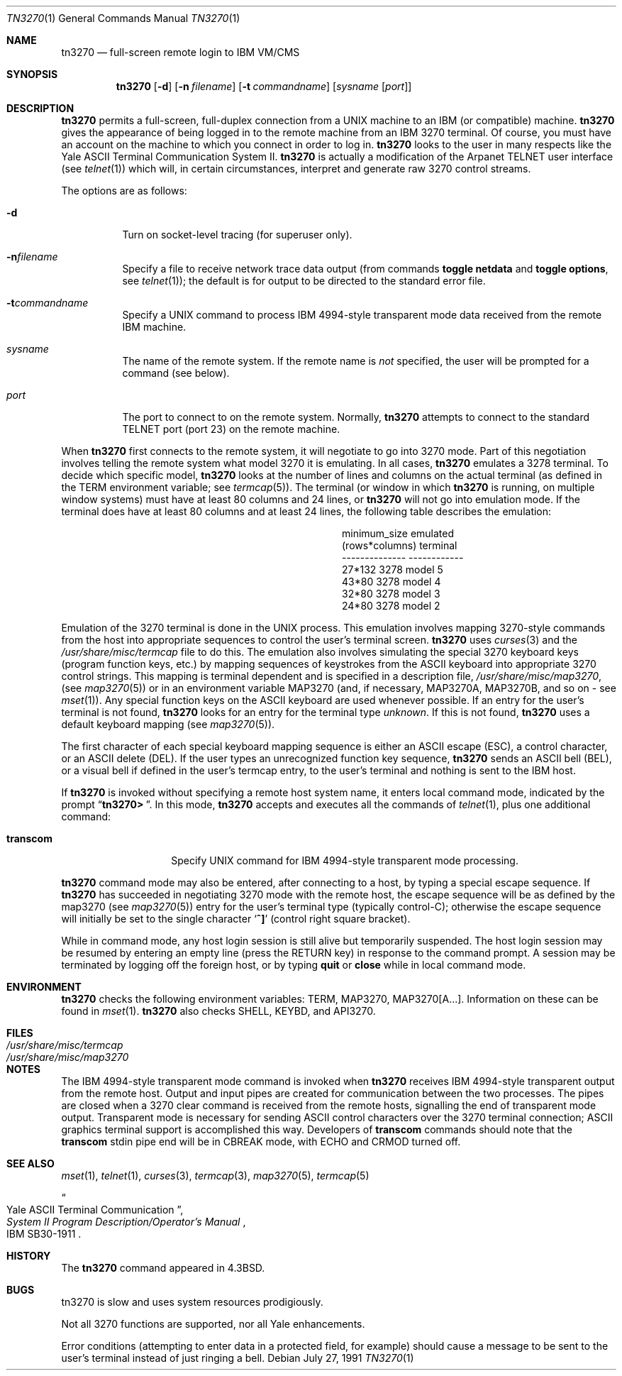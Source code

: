 .\"	$OpenBSD: tn3270.1,v 1.12 2003/06/03 02:56:19 millert Exp $
.\"
.\" Copyright (c) 1986, 1990 The Regents of the University of California.
.\" All rights reserved.
.\"
.\" Redistribution and use in source and binary forms, with or without
.\" modification, are permitted provided that the following conditions
.\" are met:
.\" 1. Redistributions of source code must retain the above copyright
.\"    notice, this list of conditions and the following disclaimer.
.\" 2. Redistributions in binary form must reproduce the above copyright
.\"    notice, this list of conditions and the following disclaimer in the
.\"    documentation and/or other materials provided with the distribution.
.\" 3. Neither the name of the University nor the names of its contributors
.\"    may be used to endorse or promote products derived from this software
.\"    without specific prior written permission.
.\"
.\" THIS SOFTWARE IS PROVIDED BY THE REGENTS AND CONTRIBUTORS ``AS IS'' AND
.\" ANY EXPRESS OR IMPLIED WARRANTIES, INCLUDING, BUT NOT LIMITED TO, THE
.\" IMPLIED WARRANTIES OF MERCHANTABILITY AND FITNESS FOR A PARTICULAR PURPOSE
.\" ARE DISCLAIMED.  IN NO EVENT SHALL THE REGENTS OR CONTRIBUTORS BE LIABLE
.\" FOR ANY DIRECT, INDIRECT, INCIDENTAL, SPECIAL, EXEMPLARY, OR CONSEQUENTIAL
.\" DAMAGES (INCLUDING, BUT NOT LIMITED TO, PROCUREMENT OF SUBSTITUTE GOODS
.\" OR SERVICES; LOSS OF USE, DATA, OR PROFITS; OR BUSINESS INTERRUPTION)
.\" HOWEVER CAUSED AND ON ANY THEORY OF LIABILITY, WHETHER IN CONTRACT, STRICT
.\" LIABILITY, OR TORT (INCLUDING NEGLIGENCE OR OTHERWISE) ARISING IN ANY WAY
.\" OUT OF THE USE OF THIS SOFTWARE, EVEN IF ADVISED OF THE POSSIBILITY OF
.\" SUCH DAMAGE.
.\"
.\"	from: @(#)tn3270.1	4.6 (Berkeley) 7/27/91
.\"
.Dd July 27, 1991
.Dt TN3270 1
.Os
.Sh NAME
.Nm tn3270
.Nd full-screen remote login to
.Tn IBM VM/CMS
.Sh SYNOPSIS
.Nm tn3270
.Op Fl d
.Op Fl n Ar filename
.Op Fl t Ar commandname
.Op Ar sysname Op Ar port
.Sh DESCRIPTION
.Nm
permits a full-screen, full-duplex connection
from a
.Tn UNIX
machine
to an
.Tn IBM
(or compatible) machine.
.Nm
gives the appearance of being logged in
to the remote machine
from an
.Tn IBM
3270 terminal.
Of course, you must have an account on the machine
to which you connect in order to log in.
.Nm
looks to the user in many respects
like the Yale
.Tn ASCII
Terminal Communication System II.
.Nm
is actually a modification of the Arpanet
.Tn TELNET
user interface (see
.Xr telnet 1 )
which will, in certain circumstances, interpret and generate
raw 3270 control streams.
.Pp
The options are as follows:
.Bl -tag -width Ds
.It Fl d
Turn on socket-level tracing (for superuser only).
.It Fl n Ns Ar filename
Specify a file to receive network trace data
output (from commands
.Ic toggle netdata
and
.Ic toggle options ,
see
.Xr telnet 1 ) ;
the default is for output
to be directed to the standard error file.
.It Fl t Ns Ar commandname
Specify a
.Tn UNIX
command to process
.Tn IBM
4994-style transparent mode
data received from the remote
.Tn IBM
machine.
.It Ar sysname
The name of the remote system.
If the remote name is
.Em not
specified, the user will be prompted for a command (see below).
.It Ar port
The port to connect to on the remote system.
Normally,
.Nm
attempts to connect to the standard
.Tn TELNET
port (port
23) on the remote machine.
.El
.Pp
When
.Nm
first connects to the remote system, it will negotiate to go into
3270 mode.
Part of this negotiation involves telling the remote system what model
3270 it is emulating.
In all cases,
.Nm
emulates a 3278 terminal.
To decide which specific model,
.Nm
looks at the number of lines and columns on the actual terminal (as
defined in the
.Ev TERM
environment variable; see
.Xr termcap 5 ) .
The terminal (or window in which
.Nm
is running, on multiple
window systems) must have at least 80 columns and 24 lines, or
.Nm
will not go into emulation mode.
If the terminal does have at least 80 columns and at least 24 lines,
the following table describes the emulation:
.Pp
.ne 7v
.Bd -filled -offset center
.Bl -column (rows*columns)
.It minimum_size	emulated
.It (rows*columns)	terminal
.It --------------	------------
.It 27*132	3278 model 5
.It 43*80	3278 model 4
.It 32*80	3278 model 3
.It 24*80	3278 model 2
.El
.Ed
.Pp
Emulation of the 3270 terminal is done in the
.Tn UNIX
process.
This emulation involves mapping
3270-style commands from the host
into appropriate sequences to control the user's terminal screen.
.Nm
uses
.Xr curses 3
and the
.Pa /usr/share/misc/termcap
file to do this.
The emulation also involves simulating the special 3270 keyboard keys
(program function keys, etc.)
by mapping sequences of keystrokes
from the
.Tn ASCII
keyboard into appropriate 3270 control strings.
This mapping is terminal dependent and is specified
in a description file,
.Pa /usr/share/misc/map3270 ,
(see
.Xr map3270 5 )
or in an environment variable
.Ev MAP3270
(and, if necessary,
.Ev MAP3270A ,
.Ev MAP3270B ,
and so on - see
.Xr mset 1 ) .
Any special function keys on the
.Tn ASCII
keyboard are used whenever possible.
If an entry for the user's terminal
is not found,
.Nm
looks for an entry for the terminal type
.Em unknown .
If this is not found,
.Nm
uses a default keyboard mapping
(see
.Xr map3270 5 ) .
.Pp
The first character of each special keyboard mapping sequence
is either an
.Tn ASCII
escape
.Pq Tn ESC ,
a control character, or an
.Tn ASCII
delete
.Pq Tn DEL .
If the user types an unrecognized function key sequence,
.Nm
sends an
.Tn ASCII
bell
.Pq Tn BEL ,
or a visual bell if
defined in the user's termcap entry, to the user's terminal
and nothing is sent to the
.Tn IBM
host.
.Pp
If
.Nm
is invoked without specifying a remote host system name,
it enters local command mode,
indicated by the prompt
.Dq Li tn3270>\  .
In this mode,
.Nm
accepts and executes
all the commands of
.Xr telnet 1 ,
plus one additional command:
.Bl -tag -width Ar
.It Ic transcom
Specify
.Tn UNIX
command for
.Tn IBM
4994-style transparent mode processing.
.El
.Pp
.Nm
command mode may also be entered, after connecting to a host, by typing
a special escape sequence.
If
.Nm
has succeeded in negotiating 3270 mode with the remote host, the
escape sequence will be as defined by the map3270 (see
.Xr map3270 5 )
entry for the user's terminal type
(typically control-C);
otherwise the escape sequence will initially be set to the
single character
.Sq Li \&^]
(control right square bracket).
.Pp
While in command mode, any host login session is still alive
but temporarily suspended.
The host login session may be resumed by entering an empty line
(press the
.Tn RETURN
key)
in response to the command prompt.
A session may be terminated by logging off the foreign host,
or by typing
.Ic quit
or
.Ic close
while in local command mode.
.Sh ENVIRONMENT
.Nm
checks the following environment variables:
.Ev TERM ,
.Ev MAP3270 ,
.Ev MAP3270[A...] .
Information on these can be found in
.Xr mset 1 .
.Nm
also checks
.Ev SHELL ,
.Ev KEYBD ,
and
.Ev API3270 .
.Sh FILES
.Bl -tag -width /usr/share/misc/termcap -compact
.It Pa /usr/share/misc/termcap
.It Pa /usr/share/misc/map3270
.El
.\" .Sh AUTHOR
.\" Greg Minshall
.Sh NOTES
The
.Tn IBM
4994-style transparent mode command is invoked when
.Nm
receives
.Tn IBM
4994-style transparent output from the remote host.
Output and input pipes are created for communication between the two
processes.
The pipes are closed when a 3270 clear command is received from the remote
hosts, signalling the end of transparent mode output.
Transparent mode is necessary for sending
.Tn ASCII
control characters over the
3270 terminal connection;
.Tn ASCII
graphics terminal support is accomplished this
way.
Developers of
.Ic transcom
commands should note that the
.Ic transcom
stdin pipe end will be in
.Dv CBREAK
mode, with
.Dv ECHO
and
.Dv CRMOD
turned off.
.Sh SEE ALSO
.Xr mset 1 ,
.Xr telnet 1 ,
.Xr curses 3 ,
.Xr termcap 3 ,
.Xr map3270 5 ,
.Xr termcap 5
.Rs
.%T "Yale ASCII Terminal Communication"
.%B "System II Program Description/Operator's Manual"
.%R IBM SB30-1911
.Re
.Sh HISTORY
The
.Nm
command appeared in
.Bx 4.3 .
.Sh BUGS
tn3270 is slow and uses system resources prodigiously.
.Pp
Not all 3270 functions are supported,
nor all Yale enhancements.
.Pp
Error conditions (attempting to enter data in a protected field, for
example) should cause a message to be sent to the user's terminal
instead of just ringing a bell.
